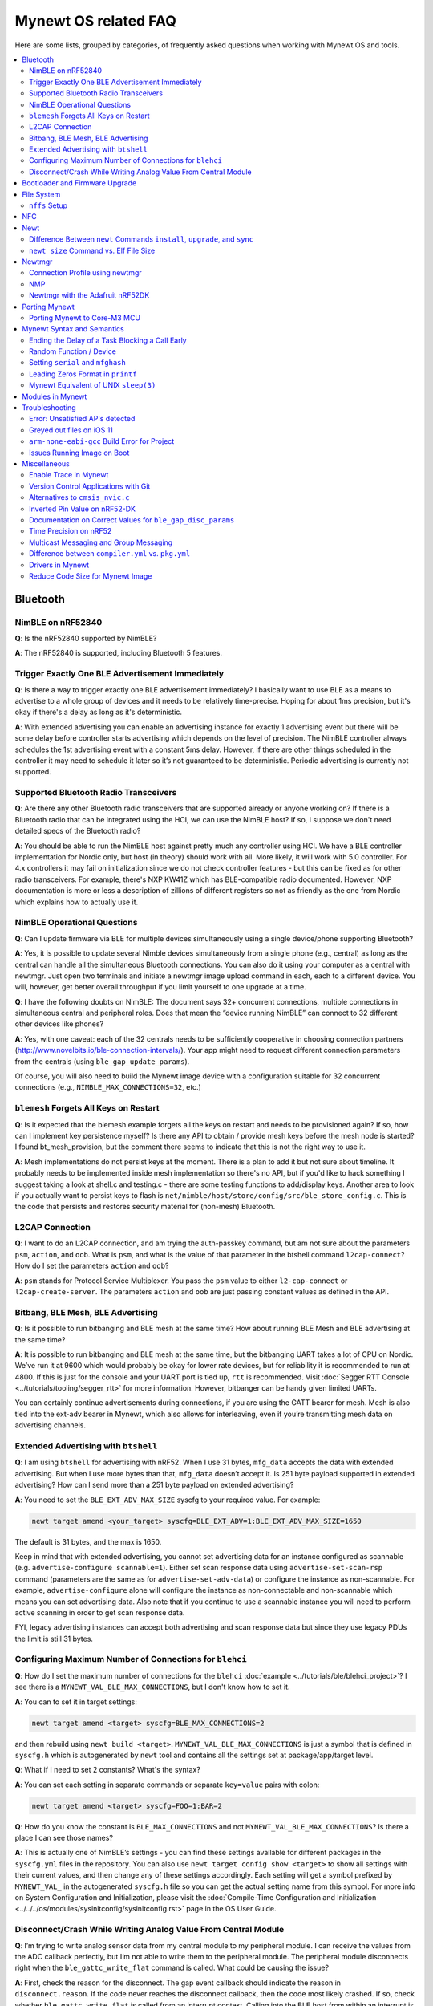 .. _mynewt_faq:


Mynewt OS related FAQ
=====================

Here are some lists, grouped by categories, of frequently asked
questions when working with Mynewt OS and tools.

.. contents::
  :local:
  :depth: 2
  
Bluetooth
---------

NimBLE on nRF52840
~~~~~~~~~~~~~~~~~~

**Q**: Is the nRF52840 supported by NimBLE?

**A**: The nRF52840 is supported, including Bluetooth 5 features.

Trigger Exactly One BLE Advertisement Immediately
~~~~~~~~~~~~~~~~~~~~~~~~~~~~~~~~~~~~~~~~~~~~~~~~~

**Q**: Is there a way to trigger exactly one BLE advertisement immediately? I basically want to use BLE as a means to advertise to a whole group of devices and it needs to be relatively time-precise. Hoping for about 1ms precision, but it's okay if there's a delay as long as it's deterministic. 

**A**: With extended advertising you can enable an advertising instance for exactly 1 advertising event but there will be some delay before controller starts advertising which depends on the level of precision. The NimBLE controller always schedules the 1st advertising event with a constant 5ms delay. However, if there are other things scheduled in the controller it may need to schedule it later so it’s not guaranteed to be deterministic. Periodic advertising is currently not supported.


Supported Bluetooth Radio Transceivers
~~~~~~~~~~~~~~~~~~~~~~~~~~~~~~~~~~~~~~

**Q**: Are there any other Bluetooth radio transceivers that are supported already or anyone working on? If there is a Bluetooth radio that can be integrated using the HCI, we can use the NimBLE host? If so, I suppose we don't need detailed specs of the Bluetooth radio?

**A**: You should be able to run the NimBLE host against pretty much any controller using HCI. We have a BLE controller implementation for Nordic only, but host (in theory) should work with all. More likely, it will work with 5.0 controller. For 4.x controllers it may fail on initialization since we do not check controller features - but this can be fixed as for other radio transceivers. For example, there's NXP KW41Z which has BLE-compatible radio documented. However, NXP documentation is more or less a description of zillions of different registers so not as friendly as the one from Nordic which explains how to actually use it.

NimBLE Operational Questions
~~~~~~~~~~~~~~~~~~~~~~~~~~~~

**Q**: Can I update firmware via BLE for multiple devices simultaneously using a single device/phone supporting Bluetooth?

**A**: Yes, it is possible to update several Nimble devices simultaneously from a single phone (e.g., central) as long as the central can handle all the simultaneous Bluetooth connections. You can also do it using your computer as a central with newtmgr.  Just open two terminals and initiate a newtmgr image upload command in each, each to a different device.  You will, however, get better overall throughput if you limit yourself to one upgrade at a time.

**Q**: I have the following doubts on NimBLE: The document says 32+ concurrent connections, multiple connections in simultaneous central and peripheral roles. Does that mean the “device running NimBLE” can connect to 32 different other devices like phones?

**A**: Yes, with one caveat: each of the 32 centrals needs to be sufficiently cooperative in choosing connection partners (http://www.novelbits.io/ble-connection-intervals/). Your app might need to request different connection parameters from the centrals (using ``ble_gap_update_params``). 

Of course, you will also need to build the Mynewt image device with a configuration suitable for 32 concurrent connections (e.g., ``NIMBLE_MAX_CONNECTIONS=32``, etc.)

``blemesh`` Forgets All Keys on Restart
~~~~~~~~~~~~~~~~~~~~~~~~~~~~~~~~~~~~~~~
  
**Q**: Is it expected that the blemesh example forgets all the keys on restart and needs to be provisioned again? If so, how can I implement key persistence myself? Is there any API to obtain / provide mesh keys before the mesh node is started? I found bt_mesh_provision, but the comment there seems to indicate that this is not the right way to use it.
  
**A**: Mesh implementations do not persist keys at the moment. There is a plan to add it but not sure about timeline. It probably needs to be implemented inside mesh implementation so there's no API, but if you'd like to hack something I suggest taking a look at shell.c and testing.c - there are some testing functions to add/display keys. Another area to look if you actually want to persist keys to flash is ``net/nimble/host/store/config/src/ble_store_config.c``.  This is the code that persists and restores security material for (non-mesh) Bluetooth.

L2CAP Connection
~~~~~~~~~~~~~~~~

**Q**: I want to do an L2CAP connection, and am trying the auth-passkey command, but am not sure about the parameters ``psm``, ``action``, and ``oob``. What is ``psm``, and what is the value of that parameter in the btshell command ``l2cap-connect``? How do I set the parameters ``action`` and ``oob``?

**A**: ``psm`` stands for Protocol Service Multiplexer. You pass the ``psm`` value to either ``l2-cap-connect`` or ``l2cap-create-server``. The parameters ``action`` and ``oob`` are just passing constant values as defined in the API. 

Bitbang, BLE Mesh, BLE Advertising
~~~~~~~~~~~~~~~~~~~~~~~~~~~~~~~~~~

**Q**: Is it possible to run bitbanging and BLE mesh at the same time? How about running BLE Mesh and BLE advertising at the same time?
  
**A**: It is possible to run bitbanging and BLE mesh at the same time, but the bitbanging UART takes a lot of CPU on Nordic. We’ve run it at 9600 which would probably be okay for lower rate devices, but for reliability it is recommended to run at 4800. If this is just for the console and your UART port is tied up, ``rtt`` is recommended. Visit :doc:`Segger RTT Console <../tutorials/tooling/segger_rtt>` for more information. However, bitbanger can be handy given limited UARTs. 

You can certainly continue advertisements during connections, if you are using the GATT bearer for mesh. Mesh is also tied into the ext-adv bearer in Mynewt, which also allows for interleaving, even if you’re transmitting mesh data on advertising channels.

Extended Advertising with ``btshell``
~~~~~~~~~~~~~~~~~~~~~~~~~~~~~~~~~~~~~

**Q**: I am using ``btshell`` for advertising with nRF52. When I use 31 bytes, ``mfg_data`` accepts the data with extended advertising. But when I use more bytes than that, ``mfg_data`` doesn’t accept it. Is 251 byte payload supported in extended advertising? How can I send more than a 251 byte payload on extended advertising? 

**A**: You need to set the ``BLE_EXT_ADV_MAX_SIZE`` syscfg to your required value. For example: 

.. code-block:: console

  newt target amend <your_target> syscfg=BLE_EXT_ADV=1:BLE_EXT_ADV_MAX_SIZE=1650

The default is 31 bytes, and the max is 1650. 

Keep in mind that with extended advertising, you cannot set advertising data for an instance configured as scannable (e.g. ``advertise-configure scannable=1``). Either set scan response data using ``advertise-set-scan-rsp`` command (parameters are the same as for ``advertise-set-adv-data``) or configure the instance as non-scannable. For example, ``advertise-configure`` alone will configure the instance as non-connectable and non-scannable which means you can set advertising data. Also note that if you continue to use a scannable instance you will need to perform active scanning in order to get scan response data. 

FYI, legacy advertising instances can accept both advertising and scan response data but since they use legacy PDUs the limit is still 31 bytes. 
  
Configuring Maximum Number of Connections for ``blehci``
~~~~~~~~~~~~~~~~~~~~~~~~~~~~~~~~~~~~~~~~~~~~~~~~~~~~~~~~

**Q**: How do I set the maximum number of connections for the ``blehci`` :doc:`example <../tutorials/ble/blehci_project>`? I see there is a ``MYNEWT_VAL_BLE_MAX_CONNECTIONS``, but I don't know how to set it.

**A**:  You can to set it in target settings:

.. code-block:: console

  newt target amend <target> syscfg=BLE_MAX_CONNECTIONS=2

and then rebuild using ``newt build <target>``. ``MYNEWT_VAL_BLE_MAX_CONNECTIONS`` is just a symbol that is defined in ``syscfg.h`` which is autogenerated by ``newt`` tool and contains all the settings set at package/app/target level.

**Q**: What if I need to set 2 constants? What's the syntax?

**A**: You can set each setting in separate commands or separate ``key=value`` pairs with colon:

.. code-block:: console

  newt target amend <target> syscfg=FOO=1:BAR=2

**Q**: How do you know the constant is ``BLE_MAX_CONNECTIONS`` and not ``MYNEWT_VAL_BLE_MAX_CONNECTIONS``? Is there a place I can see those names?

**A**: This is actually one of NimBLE’s settings - you can find these settings available for different packages in the ``syscfg.yml`` files in the repository. You can also use ``newt target config show <target>`` to show all settings with their current values, and then change any of these settings accordingly. Each setting will get a symbol prefixed by ``MYNEWT_VAL_`` in the autogenerated ``syscfg.h`` file so you can get the actual setting name from this symbol. For more info on System Configuration and Initialization, please visit the :doc:`Compile-Time Configuration and Initialization <../../../os/modules/sysinitconfig/sysinitconfig.rst>` page in the OS User Guide.

Disconnect/Crash While Writing Analog Value From Central Module
~~~~~~~~~~~~~~~~~~~~~~~~~~~~~~~~~~~~~~~~~~~~~~~~~~~~~~~~~~~~~~~
**Q**: I’m trying to write analog sensor data from my central module to my peripheral module. I can receive the values from the ADC callback perfectly, but I’m not able to write them to the peripheral module. The peripheral module disconnects right when the ``ble_gattc_write_flat`` command is called. What could be causing the issue?

**A**: First, check the reason for the disconnect. The gap event callback should indicate the reason in ``disconnect.reason``. If the code never reaches the disconnect callback, then the code most likely crashed. If so, check whether ``ble_gattc_write_flat`` is called from an interrupt context. Calling into the BLE host from within an interrupt is a bad idea in general, and may cause a crash to occur because the Bluetooth host attempts to log to the console during the write procedure. Logging to the console uses quite a bit of stack space, so it is likely that the interrupt stack is overflowing. 

Instead, you should send an event to the event queue and handle this in a task context. You’ll need to associate the characteristic data with the event so that your event callback knows what payload to pass to the ``ble_gattc_write_flat()`` function. If you don’t need to perform multiple writes in rapid succession, then you can just use a single global event and single global buffer. However, you will still need to make sure your buffer doesn’t become corrupted by a subsequent ADC interrupt while you are in mid-write. 


Bootloader and Firmware Upgrade
-------------------------------

**Q**: I wanted to check if the stack provides firmware upgrade capability and if so, is there an example you can provide on how it is being done?
  
**A**: The newtmgr tool is used to upgrade Mynewt devices. Newtmgr is a command line tool, but there are other client libraries available. There is some information listed under the “Image Upgrade” header in the :doc:`Split Image documentation <../../../os/modules/split/split>`.
  
**Q**: Is there any documentation on using the bootloader? It sounds like it has baked-in support for serial loading, but I can’t find any details on serial protocol, or how to do a serial boot load. I assume we set a GPREGRET flag that tells the bootloader to expect to be flashed by serial, then it handles the rest. Is that true?
  
**A**: The serial bootloader would inspect a GPIO to see whether to wait for image upload commands or not. The protocol is the same newtmgr protocol we use for usual image uploads. For some the state reporting is simplified (omitted), and image upload goes to slot 0 instead of slot 1. The serial bootloading is built into newtmgr. For more information, refer to the documentation on the :doc:`Mynewt bootloader <../../../os/modules/bootloader/bootloader>`.

**Q**: Is there any major difference between MCUboot and the Mynewt bootloader?
  
**A**: They use different formats. The header is different as well, since you need to pass an extra flag (e.g. -2 to newt for ``create-image``).

**Q**: What is the difference between ``boot_serial`` and ``bootutil``?
  
**A**: ``boot_serial`` is used only for downloading images over the serial port. If you are using newtmgr to upload image over serial, it is handled in ``boot_serial``. All other bootloader code is in ``bootutil``.

File System
-----------

``nffs`` Setup
~~~~~~~~~~~~~~

**Q**: I'm struggling to find any examples for ``nffs``, especially how do I setup the ``nffs_area_desc`` correctly. Where do I set it up in the BSP especially?

**A**: It’s all taken care of in ``nffs_pkg_init``. As long as the ``nffs`` package is included in the project, it should initialize itself.  A few things you might find helpful:

1. The ``NFFS_FLASH_AREA`` syscfg setting specifies the flash area that contains the file system.
2. The BSP's ``bsp.yml`` file defines all the flash areas in the system, including the one specified in "1." above.

NFC 
---

The NFC stack is work in progress.

Newt
----

Difference Between ``newt`` Commands ``install``, ``upgrade``, and ``sync``
~~~~~~~~~~~~~~~~~~~~~~~~~~~~~~~~~~~~~~~~~~~~~~~~~~~~~~~~~~~~~~~~~~~~~~~~~~~~

**Q**: What’s the difference between ``newt install``, ``newt upgrade``, and ``newt sync``?

**A**: 

- ``newt install``: downloads repos that aren't installed yet.  The downloaded version matches what ``project.yml`` specifies.
- ``newt upgrade``: performs an install, but also applies to repos that are already installed.
- ``newt sync``: fetches and pulls the latest for each repo, but does not change the branch (version).

``newt size`` Command vs. Elf File Size
~~~~~~~~~~~~~~~~~~~~~~~~~~~~~~~~~~~~~~~

**Q**: I did a test build of blinky for nrf52 and got an elf-file of size 295424 bytes. If I use the newt size command for the application it says something like: 18764 bytes. What does this mean?

**A**: Elfs have a lot of extra information. newt size will show the are in flash that is used which better matches the ``blinky.elf.bin`` file. Try ``running newt -ldebug build -v <your-target>`` and you will see something like this: 

.. code-block:: console 

  arm-none-eabi-objcopy -R .bss -R .bss.core -R .bss.core.nz -O binary ...

Newtmgr
-------

Connection Profile using newtmgr
~~~~~~~~~~~~~~~~~~~~~~~~~~~~~~~~

**Q**: I’m trying to connect to an Adafruit nRF52 Feather Pro running Mynewt via the newtmgr tool on MacOS.  I have the device powered via micro USB to my Mac.  How do I find the “connection profile” of the device so I can connect to it? I want to communicate over BLE and not serial. 

**A**: A connection profile tells newtmgr how to communicate with your device. You can create one using the ``newtmgr conn add`` command. Try talking to your device without a connection profile first. If that works, you can create a profile to make it easier to communicate with the device going forward.

For BLE, you can send an echo command to your device with something like this:

.. code-block:: console 

  newtmgr --conntype ble --connstring peer_name=nimble-bleprph echo Hello

That ``peer_name string`` is correct if your device is running the ``bleprph`` app.  You'll need to adjust it if your device has a different BLE name. The ``--conntype ble --connstring peer_name=nimble-bleprph`` part is what would go in a connection profile. If you create one, then you can just specify the profile's name rather than typing that long string each time you send a command.

NMP
~~~

**Q**: What does NMP stand for?

**A**: Newtmgr Management Protocol

Newtmgr with the Adafruit nRF52DK
~~~~~~~~~~~~~~~~~~~~~~~~~~~~~~~~~

**Q**: I'm having issues using Newt Manager with the Adafruit nRF52DK. What do I do?

You can specify the reduced MTU by adding ``mtu=128`` to your connection string. The reason for this change is that MTU is the serial boot loader used to have a smaller receive buffer (128 bytes). The newtmgr tool sends larger image chunks by default, so specifying the MTU will reduce the image size. 

**A**: There are two things you will need to do to fix any issues you encounter when working with the Adafruit nRF52DK and Newt Manager:
  You can specify the reduced MTU by adding ``mtu=128`` to your connection string. The reason for this change is that MTU is the serial boot loader used to have a smaller receive buffer (128 bytes). The newtmgr tool sends larger image chunks by default, so specifying the MTU will reduce the image size. 

1. Specify a reduced MTU:
You can specify the reduced MTU by adding ``mtu=128`` to your connection string. The reason for this change is that MTU is the serial boot loader used to have a smaller receive buffer (128 bytes). The newtmgr tool sends larger image chunks by default, so specifying the MTU will reduce the image size. 

2. Indicate that the existing image should not be erased:
This is accomplished with the ``-e`` command line option. Your command line should look similar to the following:
   
.. code-block:: console

  $ newtmgr --conntype serial --connextra 'dev=/dev/ttyUSB0,mtu=128' image upload -e <image-path>
   
This change is needed because the serial boot loader doesn't support the standalone "erase image" command - as a result, it drops the request. The newtmgr image upload command starts by sending an erase command, then times out when it doesn't receive a response. The older version of newtmgr would use smaller chunk size for images, and it did not send the standalone erase command. When newtmgr was changed in versions 1.2 and 1.3, the serial boot loader changed along with it. The latest newtmgr is not compatible with an older version of the boot loader (which your board will probably ship with) without the above workarounds.

Porting Mynewt
--------------

Porting Mynewt to Core-M3 MCU
~~~~~~~~~~~~~~~~~~~~~~~~~~~~~

**Q**: I have a weird OS tick issue with a Core-M3 MCU port. The tick rate is set up identically to most ARM MCUs by setting up a hardware interrupt to trigger SysClock / ``os_tick_per_sec``. SysClock is correct and ``os_tick_per_sec`` is set to 1000, but the tick rate seems to be significantly higher. What am I doing wrong?

**A**: Check whether the LED is actually staying on or it is flickering really fast by debugging through the loop. If it is staying on, you may be getting into an ``assert()``. Otherwise, it is due to the fact that the OS timer wasn’t created, which is done by ``hal_bsp.c``. The OS timer needs a hardware timer to be running, so you will need to call ``hal_timer_init`` for timer 0 at one point.

Mynewt Syntax and Semantics
---------------------------

Ending the Delay of a Task Blocking a Call Early
~~~~~~~~~~~~~~~~~~~~~~~~~~~~~~~~~~~~~~~~~~~~~~~~

**Q**: I have a task which is blocking on a call to ``os_time_delay()``. What is the recommended way to end the delay early in an ISR (e.g. button press)?

**A**: The best way would be to use a semaphore. Initialize the semaphore with a count of 0 (``os_sem_init()``), then block on the semaphore with the maximum delay you want to wait for (``os_sem_pend()``).  The button press event would wake the first task up early by calling ``os_sem_release()``.

Random Function / Device
~~~~~~~~~~~~~~~~~~~~~~~~

**Q**: Does Mynewt have a random function or random device?

**A**: ``baselibc`` has ``rand()``, and ``crypto/tinycrypt`` has ``hmac-prng``.

Setting ``serial`` and ``mfghash``
~~~~~~~~~~~~~~~~~~~~~~~~~~~~~~~~~~

**Q**: What is ``mfghash``? How do I set ``serial`` and ``mfghash`` (currently blank in my app)?

**A**: ``mfghash`` is computed if you’re using ``newt mfg`` to construct your flash image, and it identifies the build of your bootloader. ``newt mfg`` bundles togetherthe bootloader, target image, and other data you’d want to bundle when creating an image to burn to flash. See the ``newt mfg`` :doc:`documentation<../../../command_list/newt_mfg>` for the construction side of things and ``apache-mynewt-core/sys/mfg/src/mfg.c`` for the firmware side. ``serial`` was intended to be used if you want to have your own naming scheme per device when building products; i.e. you want something other than the mcu serial number, or if you don’t have serial number available.

Leading Zeros Format in ``printf``
~~~~~~~~~~~~~~~~~~~~~~~~~~~~~~~~~~

**Q**: Is there a way to make printf and console_printf honor the leading zeroes format? As in: 

``console_printf("%.2d", 5);`` 

outputting "05" instead of as for me now: "2d" ?

**A**: ``console_printf("%02d", 5);``
  
Mynewt Equivalent of UNIX ``sleep(3)``
~~~~~~~~~~~~~~~~~~~~~~~~~~~~~~~~~~~~~~

**Q**: Is there an equivalent to the UNIX sleep(3)?
  
**A**: ``os_time_delay(OS_TICKS_PER_SEC * secs)``

Modules in Mynewt
-----------------

**Q**: Can you tell me what the purpose of the module argument is in the Mynewt logging library? It looks like it just takes an int. Is this just to assign an integer ID for each module that logs?

**A**: It is just an integer which accompanies each log entry.  It provides context for each log entry, and it allows a client to filter messages based on module (e.g. "give me all the file system log entries"). 

**Q**: So, what is the conceptual difference between a log name, and a module number? It seems like a log type would be assigned the same name as the module that is using it, and that the module number is just a numerical ID for the module. Basically, I don't understand what the purpose of storing the name into the log type is, and passing the module number in as part of ``LOG_<LEVEL>`` macro.

**A**: A log just represents a medium or region of storage (e.g., "console", or "flash circular buffer in 12kB of flash, starting at 0x0007d000").  Many parts of the system can write to the same log, so you may end up with Bluetooth, file system, and kernel scheduler entries all in the same log.  The module ID distinguishes these entries from one another. You can control level per module, so you can say, “give me all bluetooth warnings, but only give me system level errors”.

**Q**: Okay, so for something like console logging, we would likely register one log for the entire application, and give each module an ID?

**A**: I think the thought is that would be the debug log, and during development you could pipe that to console. In production, that might go in the spare image slot. I’m not sure if we support it yet, but we should make sure the log can write to multiple handlers at the same time.

Troubleshooting
---------------

Error: Unsatisfied APIs detected 
~~~~~~~~~~~~~~~~~~~~~~~~~~~~~~~~

**Q**: I ran into the following error message: 

.. code-block:: console 

    Error: Unsatisfied APIs detected:
    * stats, required by: hw/drivers/sensors/bmp280, hw/drivers/sensors/ms5837, net/oic

How do I resolve this?

**A**: You may be missing some package dependencies in your ``pkg.yml`` file. In this case, you need to include ``sys/stats`` (either ``sys/stats/full`` or ``sys/stats/stub``) to your ``pkg.yml`` file. You can add it to either your app’s or target’s pkg.yml file, but if you have a custom app it is recommended that you add it to your app’s ``pkg.yml``. That way you can have multiple targets for the same app, without having to add it to every target. Moreover, if you share your app package, others won’t run into the same error when building it. 

Greyed out files on iOS 11
~~~~~~~~~~~~~~~~~~~~~~~~~~
 
**Q**: I'm trying to use the Adafruit Mynewt Manager to upload a custom image over BLE. Uploading one of the provided ``bleuartx000.img`` works fine and I can boot into them, confirm etc. However, when I try to upload a custom image I can't even seem to add it to the app. Images stored in the iCloud drive just appear as disabled icons. Anyone with a clue as to how to get that working?

**A**: The new iOS version no longer allows files with unrecognized extensions to be selected. Try renaming the file to something more compatible (e.g. .txt). 

``arm-none-eabi-gcc`` Build Error for Project
~~~~~~~~~~~~~~~~~~~~~~~~~~~~~~~~~~~~~~~~~~~~~

**Q**: I am having this error when I try to build my project:

.. code-block:: console

  Building target targets/stm32l072czy6tr_boot
  Error: exec: "arm-none-eabi-gcc": executable file not found in $PATH

How do I add it?

**A**: First, install the GNU Arm Embedded Toolchain if you haven’t already. Then, depending on your OS, add the link to your ``arm-none-eabi-gcc`` executable path to your PATH environment variable.

Issues Running Image on Boot
~~~~~~~~~~~~~~~~~~~~~~~~~~~~

**Q**: I was able to successfully create a BSP for my custom board (using nRF52 MCU), then build and run that image in the debugger. However, it does not run on boot. Any ideas to fix the issue?

**A**: A good process in general is to do a full flash erase, then flash the bootloader and the running image. Make sure to dump the contents of flash and see that it actually gets written there as well. If you experience the issue again after a reboot, you will also want to set ``MCU_DCDC_ENABLED:0`` then redo the process of erase, rebuild, and reload. 

Miscellaneous
-------------

Enable Trace in Mynewt
~~~~~~~~~~~~~~~~~~~~~~

**Q**: I’m trying to use gdb with Trace, but do not know how to enable it. How do I do this in Mynewt?

**A**: To enable Trace, you can add ``cflags`` to ``pkg.yml`` in your target directory: 

.. code-block:: console

    ~/dev/mynewt $ cat targets/mytarget/pkg.yml
    ### Package: targets/mytarget
    pkg.name: “targets/mytarget”
    pkg.type: "target"
    pkg.description: 
    pkg.author: 
    pkg.homepage: 
    ​
    pkg.cflags:
      - -DENABLE_TRACE
      
Version Control Applications with Git 
~~~~~~~~~~~~~~~~~~~~~~~~~~~~~~~~~~~~~

**Q**: What's the recommended way to work with git when you want to version control your application? As ``apache-mynewt-core`` is already a repository, there is a repo in repo problem. Are there any good alternatives/tools to submodules, mirror, etc? Ideally, I want to version control everything from the top level project directory as well as upgrading apache-mynewt-core, pushing pull requests back to Mynewt if needed, etc.

**A**: You can simply have a separate git for your app. For example, if you followed the Blinky tutorial, your git would be in ``apps/foo``, while repos gits are in repos. You may also keep your app in the core repo, just have your own working branch for it. 

Another option is to have your git repository with local packages (including apps) and have ``repository.yml`` there so ``newt install`` can download all dependencies. Just make sure to put e.g. ``bin``, ``repos``, and ``project.state``, and others in ``.gitignore`` so they are not in version control. 


Alternatives to ``cmsis_nvic.c``
~~~~~~~~~~~~~~~~~~~~~~~~~~~~~~~~

**Q**: What do I use instead of the full version of ``cmsis_nvic.c`` (i.e. for setting and getting irq priorities)?

**A**: Those functions are in the ``core_cmx.h`` files in ``hw/cmsis-core``.

Inverted Pin Value on nRF52-DK
~~~~~~~~~~~~~~~~~~~~~~~~~~~~~~

**Q**: I’ve been experiencing what seems to be some oddities with ``hal_gpio_write``. It appears as though the LED pin value on the nRF52-DK is inverted (0 sets the pin high, 1 sets it low). I am checking the GPIO state by turning an LED on and off. Why is this the case?

**A**: LEDs on the nRF52-DK are connected to VDD and GPIO so you need to set GPIO to a low state in order to make it turn on. 

Documentation on Correct Values for ``ble_gap_disc_params``
~~~~~~~~~~~~~~~~~~~~~~~~~~~~~~~~~~~~~~~~~~~~~~~~~~~~~~~~~~~

**Q**: Is there documentation somewhere on correct values for ``ble_gap_disc_params``? I'm trying to do a passive discovery and getting ``BLE_HS_EINVAL``.

**A**: Unfortunately, not at the moment. Here is a brief description of the fields:

- ``itvl``: This is defined as the time interval from when the Controller started its last LE scan until it begins the subsequent LE scan. (units=0.625 msec)
- ``window``: The duration of the LE scan. ``LE_Scan_Window`` shall be less than or equal to ``LE_Scan_Interval`` (units=0.625 msec)
- ``filter_policy``: The only useful documentation is the table in the Bluetooth spec (section 2.E.7.8.10).  This field controls which types of devices to listen for.
- ``limited``: If set, only discover devices in limited discoverable mode.
- ``passive``: If set, don't send scan requests to advertisers (i.e., don't request additional advertising data).
- ``filter_duplicates``: If set, the controller ignores all but the first advertisement from each device.

Time Precision on nRF52
~~~~~~~~~~~~~~~~~~~~~~~

**Q**: Can ``OS_TICKS_PER_SEC`` be changed per app? I'm on the nRF52 and I need better time precision than 128Hz.

**A**: No, it isn't possible to change the ticks per second for a single app.  That constant is defined to be most efficient for the particular MCU. 

If you need precision, the OS tick timer is probably not the right thing to use.  Take a look at :doc:`OS CPU Time <../../../os/core_os/cputime/os_cputime` for timer documentation. ``os_cputime`` has 1MHz frequency by default, and is enabled by default. It is recommended to use this for higher precision applications. 

Multicast Messaging and Group Messaging
~~~~~~~~~~~~~~~~~~~~~~~~~~~~~~~~~~~~~~~

**Q**: Is it possible to send a broadcast message by one of the devices present in the mesh (e.g. broadcast an event which happened)? Something like a push notification instead of continuously polling for it by a client. 

**A**: It is possible to do so with a publish model. Group address or virtual address should help here, according to the Mesh spec. There is no real documentation on it but you can try it out on our ``btmesh_shell`` app. There is a ``shell.c`` file which exposes configuration client which you can use for testing (e.g. you can subscribe to virtual addresses). You can also trigger sending messages to devices. By playing with the ``dst`` command, you probably should be able to set destination to some group. However, since we do not support the provisioner role, there is a command provision which sets fixed keys so you can create a mesh network out of a couple of nodes without the actual provisioner. 

Difference between ``compiler.yml`` vs. ``pkg.yml``
~~~~~~~~~~~~~~~~~~~~~~~~~~~~~~~~~~~~~~~~~~~~~~~~~~~

``compiler.yml`` defines a compiler. ``pkg.yml`` contains metadata about the package. All packages have a ``pkg.yml`` file, even compiler packages.

Drivers in Mynewt
~~~~~~~~~~~~~~~~~

**Q**: Is this a correct assumption about Mynewt, that if there exists no driver implementation for a specific SoC, in ``hw/drivers/``, then it is not supported. For instance, there exists a flash driver for ``at45db``, this implies that the Nordic nRF52 SoC is not supported at the moment?

**A**: ``at45db`` is SPI, and any SPI would work. You send SPI configuration info when initializing. SPI drivers are below the ``hw/mcu/`` tree. ``hw/drivers/pwm`` and ``hw/drivers/adc`` are SoC specific. In general, drivers are for peripherals that aren't universally supported. Features that all (or nearly all) MCUs support are implemented in the HAL. For example, internal flash support is a HAL feature. Visit the :doc:`HAL Documentation <../../../os/modules/hal/hal>` for more information.

Reduce Code Size for Mynewt Image
~~~~~~~~~~~~~~~~~~~~~~~~~~~~~~~~~

**Q**: How do I reduce the code size for my Mynewt image?

**A**: Please refer to the tutorial documentation on :doc:`reducing application code size <../tutorials/other/codesize>`.
  
